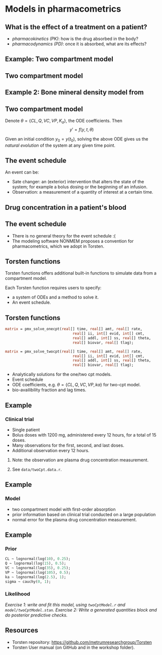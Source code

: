 #+startup: beamer

* Models in pharmacometrics @@latex:\\ \small{Charles Margossian}@@
**  What is the effect of a treatment on a patient?
  - /pharmacokinetics (PK)/: how is the drug absorbed in the body?
  - /pharmacodynamics (PD)/: once it is absorbed, what are its effects? 
 
** Example: Two compartment model
#+begin_latex
  \begin{center}
    \includegraphics[width=4in]{TwoCptNice.png}
  \end{center}
#+end_latex

** Two compartment model
\begin{align*}
   y_\mathrm{gut}' &= -k_a y_\mathrm{gut} \\
   y_\mathrm{cent}' &= k_a y_\mathrm{gut} - \left(\frac{CL}{V_\mathrm{cent}} + \frac{Q}{V_\mathrm{cent}} \right) y_\mathrm{cent} +  \frac{Q}{V_\mathrm{peri}} y_\mathrm{peri} \\
   y_\mathrm{peri}' &= \frac{Q}{V_\mathrm{cent}} y_\mathrm{cent} - \frac{Q}{V_\mathrm{peri}} y_\mathrm{peri}
   \label{eq:2Cpt}
\end{align*}

** Example 2: Bone mineral density model from \cite{Peterson:2012}
#+begin_latex
  \begin{center}
    \includegraphics[width = 3in]{RiggsBoneModel.jpg}
  \end{center}
#+end_latex

** Two compartment model
Denote $\theta = \{CL, Q, VC, VP, K_a \}$, the ODE coefficients.
Then
$$ y' = f(y, t, \theta) $$
    
Given an initial condition $y_0 = y(t_0)$, solving the above ODE gives us
the \textcolor{MRGGreen}{\textit{natural evolution}} of the system at any given time point.

** The event schedule
   An event can be:
  - \textcolor{MRGGreen}{Sate changer}: an (exterior) intervention that alters the state of the system; for example a bolus dosing or the beginning of an infusion.
  - \textcolor{MRGGreen}{Observation}: a measurement of a quantity of interest at a certain time.

** Drug concentration in a patient's blood
#+begin_latex
  \begin{center}
    \includegraphics[width=3.5in]{multiple_doses.png}
  \end{center}
#+end_latex

** The event schedule
 - There is no general theory for the event schedule :(
 - The modeling software NONMEM\textregistered proposes a convention for pharmacometrics, which we adopt in Torsten.

**  Torsten functions
Torsten functions offers additional built-in functions to simulate data from a compartment model.
#+begin_latex  
  \begin{center}
    \includegraphics[width=1.5in]{torstenLogo.png}
  \end{center}
#+end_latex
  
  Each Torsten function requires users to specify:
  - a system of ODEs and a method to solve it.
  - An event schedule.
** Torsten functions
#+BEGIN_SRC stan
  matrix = pmx_solve_onecpt(real[] time, real[] amt, real[] rate,
                                 real[] ii, int[] evid, int[] cmt,
                                 real[] addl, int[] ss, real[] theta,
                                 real[] biovar, real[] tlag);

  matrix = pmx_solve_twocpt(real[] time, real[] amt, real[] rate,
                                 real[] ii, int[] evid, int[] cmt,
                                 real[] addl, int[] ss, real[] theta,
                                 real[] biovar, real[] tlag);
#+END_SRC
- Analytically solutions for the one/two cpt models.
- Event schedule
- ODE coefficients, e.g. $\theta = \{CL, Q, VC, VP, ka \}$ for two-cpt model.
- bio-availibility fraction and lag times. 

** Example 
***  Clinical trial
    - Single patient
    - Bolus doses with 1200 mg, administered every 12 hours, for a total of 15 doses.
    - Many observations for the first, second, and last doses.
    - Additional observation every 12 hours.
**** Note: the observation are plasma drug concentration measurement.
**** See \texttt{data/twoCpt.data.r}.

** Example
*** Model
   - two compartment model with first-order absorption
   - prior information based on clinical trial conducted on a large population
   - normal error for the plasma drug concentration measurement.
** Example
*** Prior
#+BEGIN_SRC stan
    CL ~ lognormal(log(10), 0.25);
    Q ~ lognormal(log(15), 0.5);
    VC ~ lognormal(log(35), 0.25);
    VP ~ lognormal(log(105), 0.5);
    ka ~ lognormal(log(2.5), 1);
    sigma ~ cauchy(0, 1);
#+END_SRC
  
*** Likelihood
    \begin{align*}
      \log(cObs) \sim \mathrm{Normal}\left( \log \left(\frac{y_2}{VC} \right), \sigma^2 \right)
    \end{align*}
  /\textcolor{MRGGreen}{Exercise 1}: write and fit this model, using \texttt{twoCptModel.r} and  \texttt{model/twoCptModel.stan}./
  /\textcolor{MRGGreen}{Exercise 2}: Write a generated quantities block and do posterior predictive checks./

** Resources
  - Torsten repository: \url{https://github.com/metrumresearchgroup/Torsten}
  - Torsten User manual (on GitHub and in the workshop folder).
